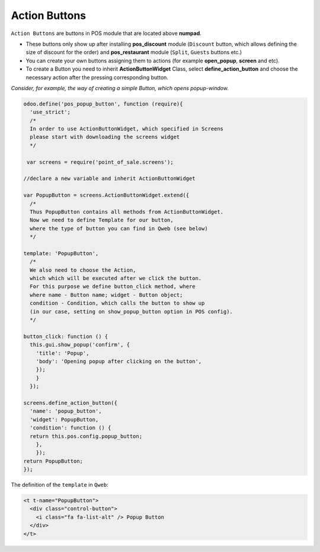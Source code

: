 ================
 Action Buttons
================

``Action Buttons`` are buttons in POS module that are located above **numpad**.

* These buttons only show up after installing **pos_discount** module (``Discount`` button, which allows defining the size of discount for the order) and **pos_restaurant** module (``Split``, ``Guests`` buttons etc.)

* You can create your own buttons assigning them to actions (for example **open_popup**, **screen** and etc).

* To create a Button you need to inherit **ActionButtonWidget** Class, select **define_action_button** and choose the necessary action after the pressing corresponding button.

*Consider, for example, the way of creating a simple Button, which opens popup-window.*

.. code-block:: js

    odoo.define('pos_popup_button', function (require){
      'use_strict';
      /*
      In order to use ActionButtonWidget, which specified in Screens
      please start with downloading the screens widget
      */

     var screens = require('point_of_sale.screens');

    //declare a new variable and inherit ActionButtonWidget

    var PopupButton = screens.ActionButtonWidget.extend({
      /*
      Thus PopupButton contains all methods from ActionButtonWidget.
      Now we need to define Template for our button,
      where the type of button you can find in Qweb (see below)
      */

    template: 'PopupButton',
      /*
      We also need to choose the Action,
      which which will be executed after we click the button.
      For this purpose we define button_click method, where
      where name - Button name; widget - Button object;
      condition - Condition, which calls the button to show up
      (in our case, setting on show_popup_button option in POS config).
      */

    button_click: function () {
      this.gui.show_popup('confirm', {
        'title': 'Popup',
        'body': 'Opening popup after clicking on the button',
        });
        }
      });

    screens.define_action_button({
      'name': 'popup_button',
      'widget': PopupButton,
      'condition': function () {
      return this.pos.config.popup_button;
        },
        });
    return PopupButton;
    });

The definition of the ``template`` in ``Qweb``:

.. code-block:: XML

    <t t-name="PopupButton">
      <div class="control-button">
        <i class="fa fa-list-alt" /> Popup Button
      </div>
    </t>
